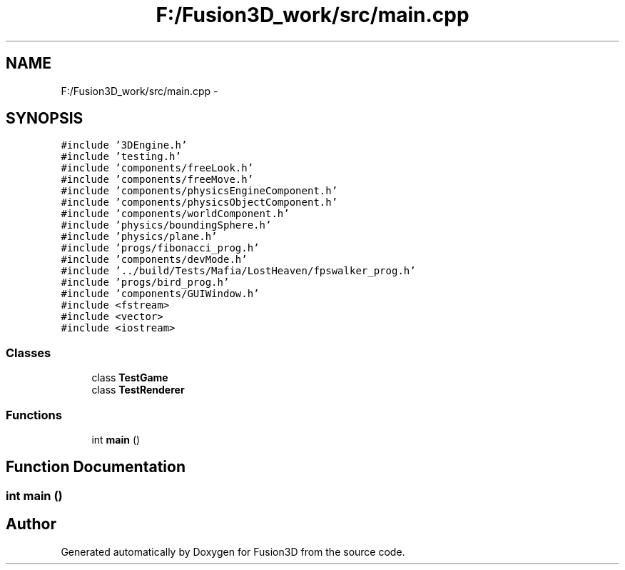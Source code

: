 .TH "F:/Fusion3D_work/src/main.cpp" 3 "Tue Nov 24 2015" "Version 0.0.0.1" "Fusion3D" \" -*- nroff -*-
.ad l
.nh
.SH NAME
F:/Fusion3D_work/src/main.cpp \- 
.SH SYNOPSIS
.br
.PP
\fC#include '3DEngine\&.h'\fP
.br
\fC#include 'testing\&.h'\fP
.br
\fC#include 'components/freeLook\&.h'\fP
.br
\fC#include 'components/freeMove\&.h'\fP
.br
\fC#include 'components/physicsEngineComponent\&.h'\fP
.br
\fC#include 'components/physicsObjectComponent\&.h'\fP
.br
\fC#include 'components/worldComponent\&.h'\fP
.br
\fC#include 'physics/boundingSphere\&.h'\fP
.br
\fC#include 'physics/plane\&.h'\fP
.br
\fC#include 'progs/fibonacci_prog\&.h'\fP
.br
\fC#include 'components/devMode\&.h'\fP
.br
\fC#include '\&.\&./build/Tests/Mafia/LostHeaven/fpswalker_prog\&.h'\fP
.br
\fC#include 'progs/bird_prog\&.h'\fP
.br
\fC#include 'components/GUIWindow\&.h'\fP
.br
\fC#include <fstream>\fP
.br
\fC#include <vector>\fP
.br
\fC#include <iostream>\fP
.br

.SS "Classes"

.in +1c
.ti -1c
.RI "class \fBTestGame\fP"
.br
.ti -1c
.RI "class \fBTestRenderer\fP"
.br
.in -1c
.SS "Functions"

.in +1c
.ti -1c
.RI "int \fBmain\fP ()"
.br
.in -1c
.SH "Function Documentation"
.PP 
.SS "int main ()"

.SH "Author"
.PP 
Generated automatically by Doxygen for Fusion3D from the source code\&.
